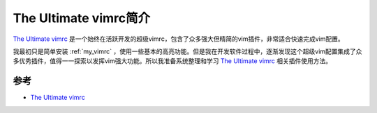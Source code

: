 .. _intro_vimrc:

==========================
The Ultimate vimrc简介
==========================


`The Ultimate vimrc <https://github.com/amix/vimrc>`_ 是一个始终在活跃开发的超级vimrc，包含了众多强大但精简的vim插件，非常适合快速完成vim配置。

我最初只是简单安装 :ref:`my_vimrc` ，使用一些基本的高亮功能。但是我在开发软件过程中，逐渐发现这个超级vim配置集成了众多优秀插件，值得一一探索以发挥vim强大功能。所以我准备系统整理和学习 `The Ultimate vimrc <https://github.com/amix/vimrc>`_ 相关插件使用方法。

参考
=====

- `The Ultimate vimrc <https://github.com/amix/vimrc>`_
